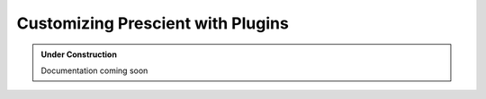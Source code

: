 Customizing Prescient with Plugins
==================================

.. admonition:: Under Construction

	Documentation coming soon